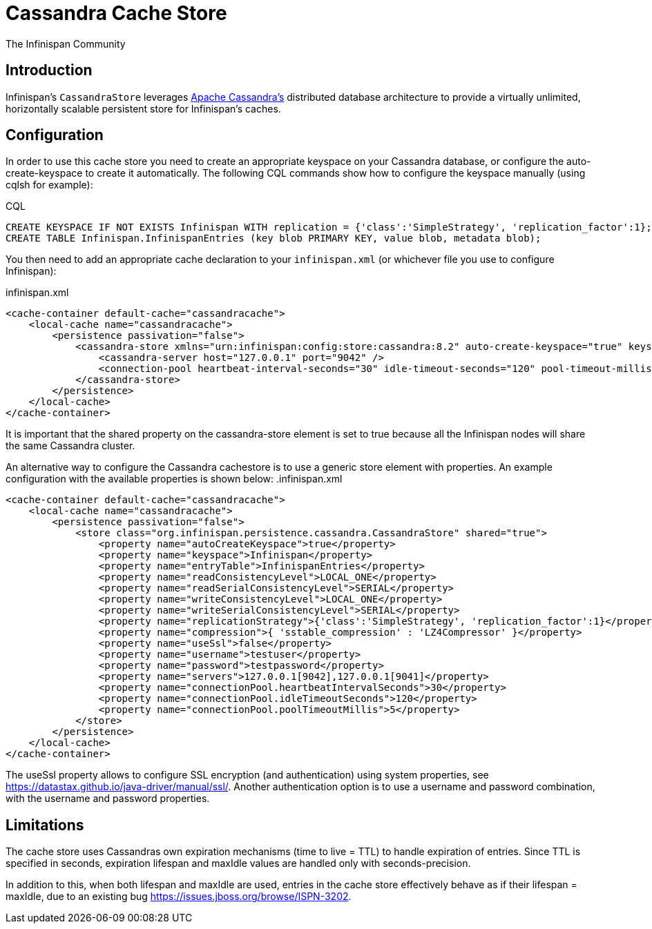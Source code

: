 = Cassandra Cache Store
The Infinispan Community
:icons: font

== Introduction
Infinispan's `CassandraStore` leverages link:$$http://cassandra.apache.org/$$[Apache Cassandra's]
distributed database architecture to provide a virtually unlimited, horizontally
scalable persistent store for Infinispan's caches. 

== Configuration
In order to use this cache store you need to create an appropriate keyspace
on your Cassandra database, or configure the auto-create-keyspace to create it automatically.
The following CQL commands show how to configure the keyspace manually (using cqlsh for example):

.CQL
[source,sql]
----
CREATE KEYSPACE IF NOT EXISTS Infinispan WITH replication = {'class':'SimpleStrategy', 'replication_factor':1};
CREATE TABLE Infinispan.InfinispanEntries (key blob PRIMARY KEY, value blob, metadata blob);
----

You then need to add an appropriate cache declaration to your `infinispan.xml`
(or whichever file you use to configure Infinispan): 

.infinispan.xml
[source,xml]
----
<cache-container default-cache="cassandracache">
    <local-cache name="cassandracache">
        <persistence passivation="false">
            <cassandra-store xmlns="urn:infinispan:config:store:cassandra:8.2" auto-create-keyspace="true" keyspace="Infinispan" entry-table="InfinispanEntries" shared="true">
                <cassandra-server host="127.0.0.1" port="9042" />
                <connection-pool heartbeat-interval-seconds="30" idle-timeout-seconds="120" pool-timeout-millis="5" />
            </cassandra-store>
        </persistence>
    </local-cache>
</cache-container>
----

It is important that the shared property on the cassandra-store element is set to true
because all the Infinispan nodes will share the same Cassandra cluster.

An alternative way to configure the Cassandra cachestore is to use a generic store element with properties.
An example configuration with the available properties is shown below:
.infinispan.xml
[source,xml]
----
<cache-container default-cache="cassandracache">
    <local-cache name="cassandracache">
        <persistence passivation="false">
            <store class="org.infinispan.persistence.cassandra.CassandraStore" shared="true">
                <property name="autoCreateKeyspace">true</property>
                <property name="keyspace">Infinispan</property>
                <property name="entryTable">InfinispanEntries</property>
                <property name="readConsistencyLevel">LOCAL_ONE</property>
                <property name="readSerialConsistencyLevel">SERIAL</property>
                <property name="writeConsistencyLevel">LOCAL_ONE</property>
                <property name="writeSerialConsistencyLevel">SERIAL</property>
                <property name="replicationStrategy">{'class':'SimpleStrategy', 'replication_factor':1}</property>
                <property name="compression">{ 'sstable_compression' : 'LZ4Compressor' }</property>
                <property name="useSsl">false</property>
                <property name="username">testuser</property>
                <property name="password">testpassword</property>
                <property name="servers">127.0.0.1[9042],127.0.0.1[9041]</property>
                <property name="connectionPool.heartbeatIntervalSeconds">30</property>
                <property name="connectionPool.idleTimeoutSeconds">120</property>
                <property name="connectionPool.poolTimeoutMillis">5</property>
            </store>
        </persistence>
    </local-cache>
</cache-container>
----

The useSsl property allows to configure SSL encryption (and authentication) using system properties, see https://datastax.github.io/java-driver/manual/ssl/.
Another authentication option is to use a username and password combination, with the username and password properties.

== Limitations
The cache store uses Cassandras own expiration mechanisms (time to live = TTL) to handle expiration
of entries. Since TTL is specified in seconds, expiration lifespan and maxIdle values are handled
only with seconds-precision.

In addition to this, when both lifespan and maxIdle are used, entries in the cache store
effectively behave as if their lifespan = maxIdle, due to an existing bug https://issues.jboss.org/browse/ISPN-3202.

